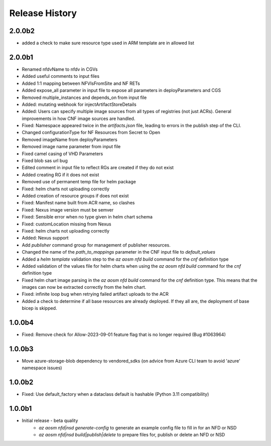 .. :changelog:

Release History
===============
2.0.0b2
++++++++
* added a check to make sure resource type used in ARM template are in allowed list
2.0.0b1
++++++++
* Renamed nfdvName to nfdv in CGVs
* Added useful comments to input files
* Added 1:1 mapping between NFVIsFromSite and NF RETs
* Added expose_all parameter in input file to expose all parameters in deployParameters and CGS
* Removed multiple_instances and depends_on from input file
* Added: mutating webhook for injectArtifactStoreDetails
* Added: Users can specify multiple image sources from all types of registries (not just ACRs). General improvements in how CNF image sources are handled. 
* Fixed: Namespace appeared twice in the `artifacts.json` file, leading to errors in the publish step of the CLI.
* Changed configurationType for NF Resources from Secret to Open
* Removed imageName from deployParameters
* Removed image name parameter from input file
* Fixed camel casing of VHD Parameters
* Fixed blob sas url bug
* Edited comment in input file to reflect RGs are created if they do not exist
* Added creating RG if it does not exist
* Removed use of permanent temp file for helm package
* Fixed: helm charts not uploading correctly
* Added creation of resource groups if does not exist
* Fixed: Manifest name built from ACR name, so clashes
* Fixed: Nexus image version must be semver
* Fixed: Sensible error when no type given in helm chart schema
* Fixed: customLocation missing from Nexus
* Fixed: helm charts not uploading correctly
* Added: Nexus support
* Add `publisher` command group for management of publisher resources.
* Changed the name of the `path_to_mappings` parameter in the CNF input file to `default_values`
* Added a `helm template` validation step to the `az aosm nfd build` command for the `cnf` definition type
* Added validation of the values file for helm charts when using the `az aosm nfd build` command for the `cnf` definition type
* Fixed helm chart image parsing in the `az aosm nfd build` command for the `cnf` definition type. This means that the images can now be extracted correctly from the helm chart.
* Fixed: infinite loop bug when retrying failed artifact uploads to the ACR
* Added a check to determine if all base resources are already deployed. If they all are, the deployment of base bicep is skipped.

1.0.0b4
++++++++
* Fixed: Remove check for Allow-2023-09-01 feature flag that is no longer required (Bug #1063964)

1.0.0b3
++++++++
* Move azure-storage-blob dependency to vendored_sdks (on advice from Azure CLI team to avoid 'azure' namespace issues)

1.0.0b2
++++++++
* Fixed: Use default_factory when a dataclass default is hashable (Python 3.11 compatibility)

1.0.0b1
++++++++
* Initial release - beta quality
    * `az aosm nfd|nsd generate-config` to generate an example config file to fill in for an NFD or NSD
    * `az aosm nfd|nsd build|publish|delete` to prepare files for, publish or delete an NFD or NSD
